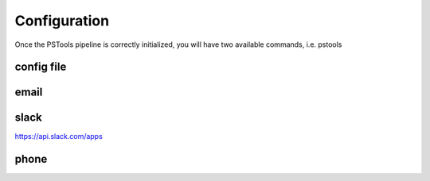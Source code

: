 Configuration
=================

Once the PSTools pipeline is correctly initialized,
you will have two available commands, i.e. pstools

config file
-------------------------

email
-------------------------

slack
--------------------------
https://api.slack.com/apps

phone
-------------------------
